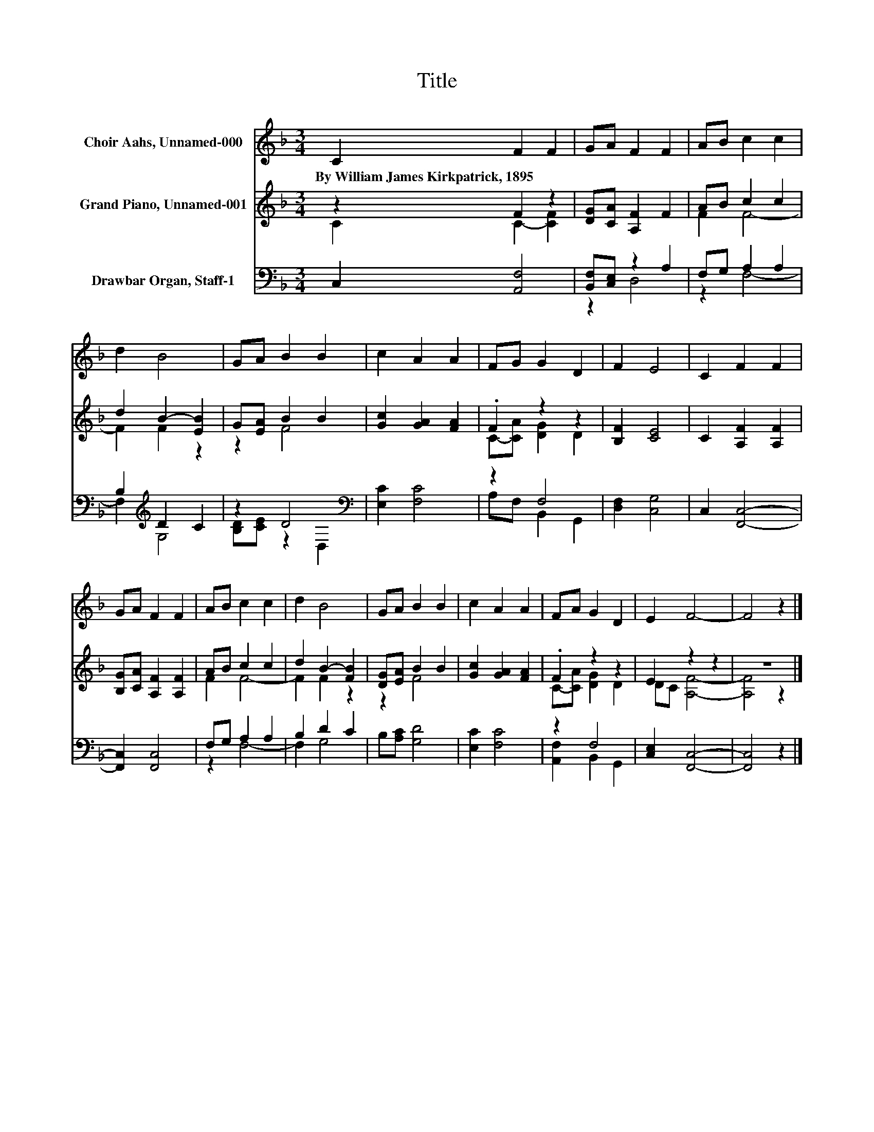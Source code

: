 X:1
T:Title
%%score 1 ( 2 3 ) ( 4 5 )
L:1/8
M:3/4
K:F
V:1 treble nm="Choir Aahs, Unnamed-000"
V:2 treble nm="Grand Piano, Unnamed-001"
V:3 treble 
V:4 bass nm="Drawbar Organ, Staff-1"
V:5 bass 
V:1
 C2 F2 F2 | GA F2 F2 | AB c2 c2 | d2 B4 | GA B2 B2 | c2 A2 A2 | FG G2 D2 | F2 E4 | C2 F2 F2 | %9
w: By~William~James~Kirkpatrick,~1895 * *|||||||||
 GA F2 F2 | AB c2 c2 | d2 B4 | GA B2 B2 | c2 A2 A2 | FA G2 D2 | E2 F4- | F4 z2 |] %17
w: ||||||||
V:2
 z2 F2 z2 | [DG][CA] [A,F]2 F2 | AB c2 c2 | d2 B2- [EB]2 | G[EA] B2 B2 | [Gc]2 [GA]2 [FA]2 | %6
 .F2 z2 z2 | [B,F]2 [CE]4 | C2 [A,F]2 [A,F]2 | [B,G][CA] [A,F]2 [A,F]2 | AB c2 c2 | d2 B2- [FB]2 | %12
 [DG][EA] B2 B2 | [Gc]2 [GA]2 [FA]2 | .F2 z2 z2 | E2 z2 z2 | z6 |] %17
V:3
 C2 C2- [CF]2 | x6 | F2 F4- | F2 F2 z2 | z2 F4 | x6 | C-[CA] [DG]2 D2 | x6 | x6 | x6 | F2 F4- | %11
 F2 F2 z2 | z2 F4 | x6 | C-[CA] [DG]2 D2 | DC [A,F]4- | [A,F]4 z2 |] %17
V:4
 C,2 [A,,F,]4 | [B,,F,][C,E,] z2 A,2 | F,G, A,2 A,2 | B,2[K:treble] D2 C2 | z2 D4[K:bass] | %5
 [E,C]2 [F,C]4 | z2 F,4 | [D,F,]2 [C,G,]4 | C,2 [F,,C,]4- | [F,,C,]2 [F,,C,]4 | F,G, A,2 A,2 | %11
 B,2 D2 C2 | B,[A,C] [G,D]4 | [E,C]2 [F,C]4 | z2 F,4 | [C,E,]2 [F,,C,]4- | [F,,C,]4 z2 |] %17
V:5
 x6 | z2 D,4 | z2 F,4- | F,2[K:treble] G,4 | [B,D][CE] z2[K:bass] D,2 | x6 | A,F, B,,2 G,,2 | x6 | %8
 x6 | x6 | z2 F,4- | F,2 G,4 | x6 | x6 | [A,,F,]2 B,,2 G,,2 | x6 | x6 |] %17

